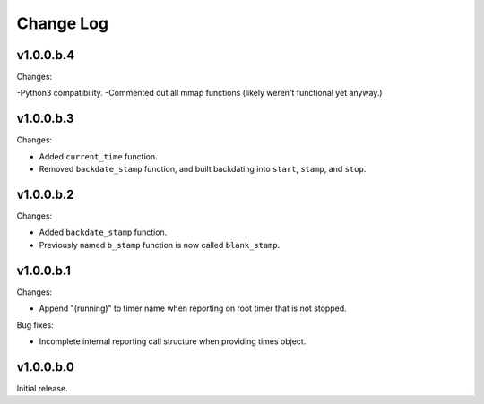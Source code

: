 
Change Log
==========

v1.0.0.b.4
----------
Changes:

-Python3 compatibility.
-Commented out all mmap functions (likely weren't functional yet anyway.)


v1.0.0.b.3
----------
Changes:

- Added ``current_time`` function.
- Removed ``backdate_stamp`` function, and built backdating into ``start``, ``stamp``, and ``stop``.


v1.0.0.b.2
----------
Changes:

- Added ``backdate_stamp`` function.
- Previously named ``b_stamp`` function is now called ``blank_stamp``.


v1.0.0.b.1
----------
Changes:

- Append "(running)"  to timer name when reporting on root timer that is not stopped.

Bug fixes:

- Incomplete internal reporting call structure when providing times object.


v1.0.0.b.0
----------
Initial release.
